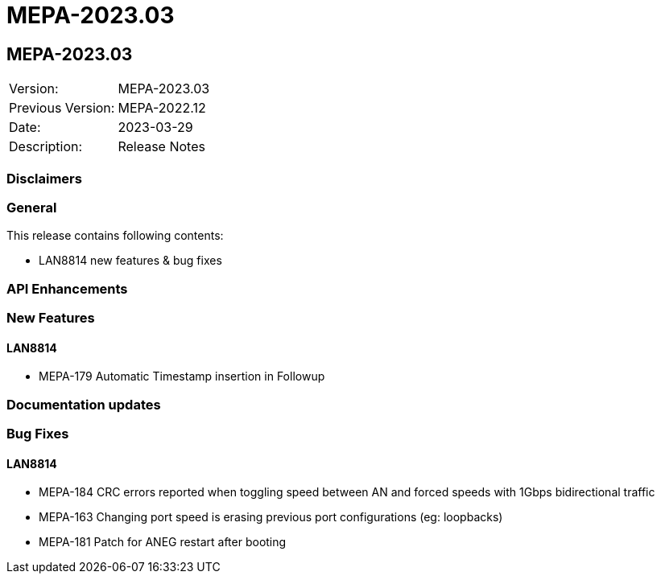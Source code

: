 // Copyright (c) 2004-2020 Microchip Technology Inc. and its subsidiaries.
// SPDX-License-Identifier: MIT

= MEPA-2023.03

== MEPA-2023.03

|===
|Version:          |MEPA-2023.03
|Previous Version: |MEPA-2022.12
|Date:             |2023-03-29
|Description:      |Release Notes
|===

=== Disclaimers

=== General

This release contains following contents:

* LAN8814 new features & bug fixes

=== API Enhancements


=== New Features

==== LAN8814
* MEPA-179     Automatic Timestamp insertion in Followup

=== Documentation updates

=== Bug Fixes

==== LAN8814

* MEPA-184     CRC errors reported when toggling speed between AN and forced speeds with 1Gbps bidirectional traffic
* MEPA-163     Changing port speed is erasing previous port configurations (eg: loopbacks)
* MEPA-181     Patch for ANEG restart after booting
